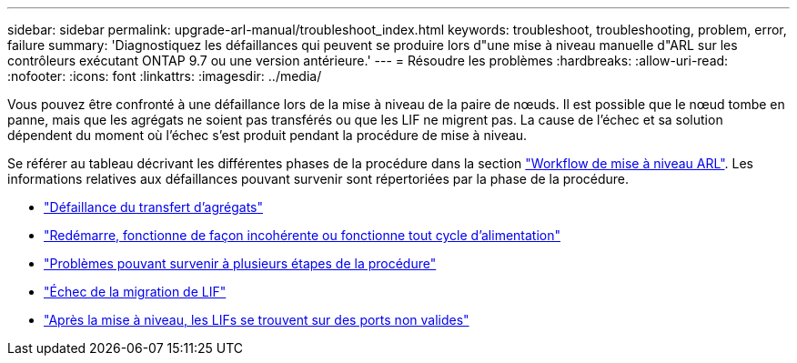 ---
sidebar: sidebar 
permalink: upgrade-arl-manual/troubleshoot_index.html 
keywords: troubleshoot, troubleshooting, problem, error, failure 
summary: 'Diagnostiquez les défaillances qui peuvent se produire lors d"une mise à niveau manuelle d"ARL sur les contrôleurs exécutant ONTAP 9.7 ou une version antérieure.' 
---
= Résoudre les problèmes
:hardbreaks:
:allow-uri-read: 
:nofooter: 
:icons: font
:linkattrs: 
:imagesdir: ../media/


[role="lead"]
Vous pouvez être confronté à une défaillance lors de la mise à niveau de la paire de nœuds. Il est possible que le nœud tombe en panne, mais que les agrégats ne soient pas transférés ou que les LIF ne migrent pas. La cause de l'échec et sa solution dépendent du moment où l'échec s'est produit pendant la procédure de mise à niveau.

Se référer au tableau décrivant les différentes phases de la procédure dans la section link:arl_upgrade_workflow.html["Workflow de mise à niveau ARL"]. Les informations relatives aux défaillances pouvant survenir sont répertoriées par la phase de la procédure.

* link:aggregate_relocation_failures.html["Défaillance du transfert d'agrégats"]
* link:reboots_panics_power_cycles.html["Redémarre, fonctionne de façon incohérente ou fonctionne tout cycle d'alimentation"]
* link:issues_multiple_stages_of_procedure.html["Problèmes pouvant survenir à plusieurs étapes de la procédure"]
* link:lif_migration_failure.html["Échec de la migration de LIF"]
* link:lifs_invalid_ports_after_upgrade.html["Après la mise à niveau, les LIFs se trouvent sur des ports non valides"]

